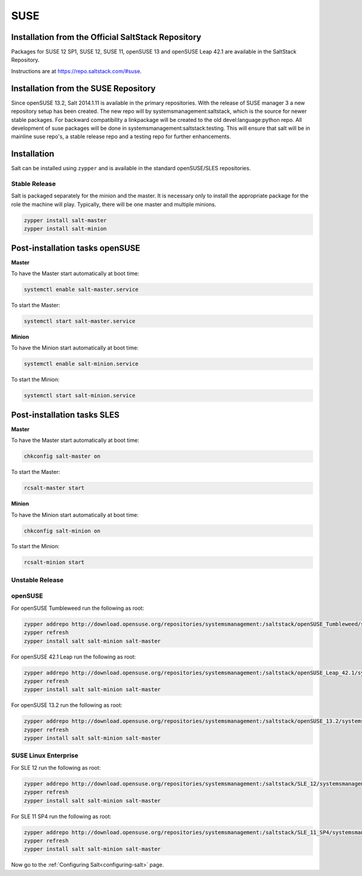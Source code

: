 .. _installation-suse:

====
SUSE
====

Installation from the Official SaltStack Repository
===================================================

Packages for SUSE 12 SP1, SUSE 12, SUSE 11, openSUSE 13 and openSUSE Leap 42.1
are available in the SaltStack Repository.

Instructions are at https://repo.saltstack.com/#suse.

Installation from the SUSE Repository
=====================================

Since openSUSE 13.2, Salt 2014.1.11 is available in the primary repositories.
With the release of SUSE manager 3 a new repository setup has been created.
The new repo will by systemsmanagement:saltstack, which is the source
for newer stable packages. For backward compatibility a linkpackage will be
created to the old devel:language:python repo.
All development of suse packages will be done in systemsmanagement:saltstack:testing.
This will ensure that salt will be in mainline suse repo's, a stable release
repo and a testing repo for further enhancements.

Installation
============

Salt can be installed using ``zypper`` and is available in the standard openSUSE/SLES
repositories.

Stable Release
--------------

Salt is packaged separately for the minion and the master. It is necessary only to
install the appropriate package for the role the machine will play. Typically, there
will be one master and multiple minions.

.. code-block:: bash

    zypper install salt-master
    zypper install salt-minion

Post-installation tasks openSUSE
================================

**Master**

To have the Master start automatically at boot time:

.. code-block:: bash

    systemctl enable salt-master.service

To start the Master:

.. code-block:: bash

    systemctl start salt-master.service

**Minion**

To have the Minion start automatically at boot time:

.. code-block:: bash

    systemctl enable salt-minion.service

To start the Minion:

.. code-block:: bash

    systemctl start salt-minion.service

Post-installation tasks SLES
============================

**Master**

To have the Master start automatically at boot time:

.. code-block:: bash

    chkconfig salt-master on

To start the Master:

.. code-block:: bash

    rcsalt-master start

**Minion**

To have the Minion start automatically at boot time:

.. code-block:: bash

    chkconfig salt-minion on

To start the Minion:

.. code-block:: bash

    rcsalt-minion start


Unstable Release
----------------

openSUSE
--------

For openSUSE Tumbleweed run the following as root:

.. code-block:: bash

    zypper addrepo http://download.opensuse.org/repositories/systemsmanagement:/saltstack/openSUSE_Tumbleweed/systemsmanagement:saltstack.repo
    zypper refresh
    zypper install salt salt-minion salt-master


For openSUSE 42.1 Leap run the following as root:

.. code-block:: bash

    zypper addrepo http://download.opensuse.org/repositories/systemsmanagement:/saltstack/openSUSE_Leap_42.1/systemsmanagement:saltstack.repo
    zypper refresh
    zypper install salt salt-minion salt-master


For openSUSE 13.2 run the following as root:

.. code-block:: bash

    zypper addrepo http://download.opensuse.org/repositories/systemsmanagement:/saltstack/openSUSE_13.2/systemsmanagement:saltstack.repo
    zypper refresh
    zypper install salt salt-minion salt-master

SUSE Linux Enterprise
---------------------

For SLE 12 run the following as root:

.. code-block:: bash

    zypper addrepo http://download.opensuse.org/repositories/systemsmanagement:/saltstack/SLE_12/systemsmanagement:saltstack.repo
    zypper refresh
    zypper install salt salt-minion salt-master

For SLE 11 SP4 run the following as root:

.. code-block:: bash

    zypper addrepo http://download.opensuse.org/repositories/systemsmanagement:/saltstack/SLE_11_SP4/systemsmanagement:saltstack.repo
    zypper refresh
    zypper install salt salt-minion salt-master

Now go to the :ref:`Configuring Salt<configuring-salt>` page.
